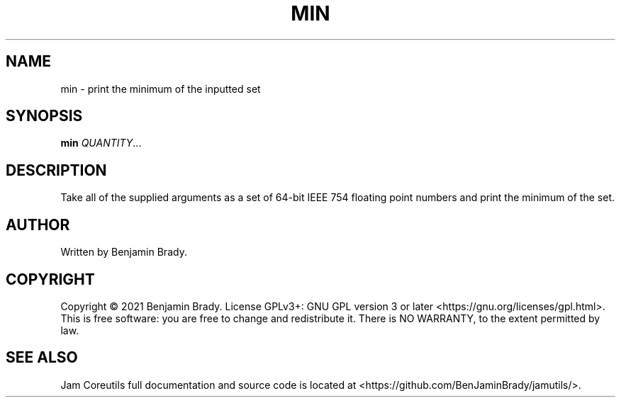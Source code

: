 .TH MIN 1 min
.SH NAME
min - print the minimum of the inputted set
.SH SYNOPSIS
.B min
.IR QUANTITY ...
.SH DESCRIPTION
Take all of the supplied arguments as a set of 64-bit IEEE
754 floating point numbers and print the minimum of the set.
.SH AUTHOR
Written by Benjamin Brady.
.SH COPYRIGHT
Copyright \(co 2021 Benjamin Brady. License GPLv3+: GNU GPL version 3 or later
<https://gnu.org/licenses/gpl.html>. This is free software: you are free to
change and redistribute it. There is NO WARRANTY, to the extent permitted by
law.
.SH SEE ALSO
Jam Coreutils full documentation and source code is located at
<https://github.com/BenJaminBrady/jamutils/>.
